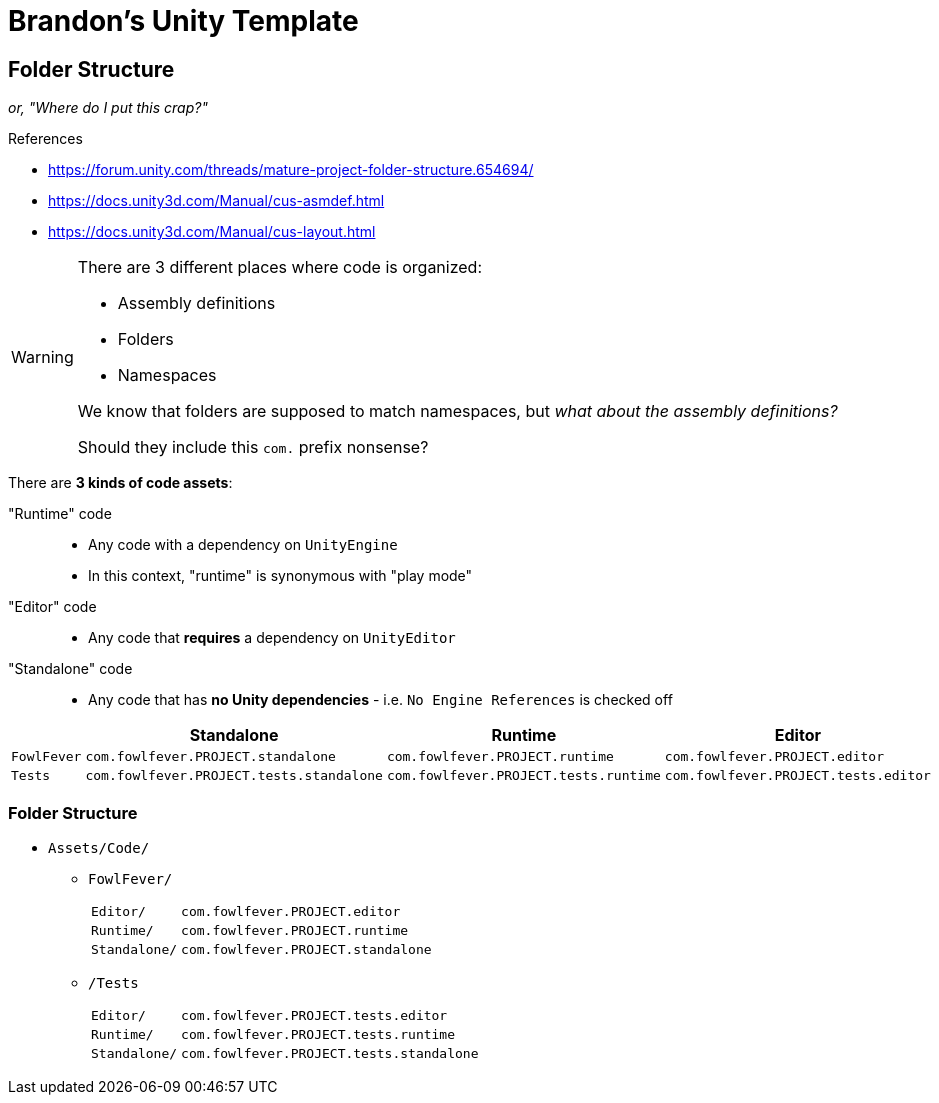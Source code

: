 ﻿= Brandon's Unity Template
:icons: font
:asmdef-prefix: com.fowlfever.PROJECT
:asmdef-e: pass:n[`{asmdef-prefix}.editor`]
:asmdef-r: pass:n[`{asmdef-prefix}.runtime`]
:asmdef-s: pass:n[`{asmdef-prefix}.standalone`]
:asmdef-t-e: pass:n[`{asmdef-prefix}.tests.editor`]
:asmdef-t-r: pass:n[`{asmdef-prefix}.tests.runtime`]
:asmdef-t-s: pass:n[`{asmdef-prefix}.tests.standalone`]

== Folder Structure
_or, "Where do I put this crap?"_

.References
[sidebar]
--
- https://forum.unity.com/threads/mature-project-folder-structure.654694/
- https://docs.unity3d.com/Manual/cus-asmdef.html
- https://docs.unity3d.com/Manual/cus-layout.html
--

[WARNING]
--
There are 3 different places where code is organized:

- Assembly definitions
- Folders
- Namespaces

We know that folders are supposed to match namespaces, but _what about the assembly definitions?_

Should they include this `com.` prefix nonsense?
--

There are *3 kinds of code assets*:

"Runtime" code::
- Any code with a dependency on `UnityEngine`
- In this context, "runtime" is synonymous with "play mode"
"Editor" code::
- Any code that *requires* a dependency on `UnityEditor`
"Standalone" code::
- Any code that has *no Unity dependencies* - i.e. `No Engine References` is checked off

|===
| |Standalone |Runtime |Editor

|`FowlFever`
|{asmdef-s}
|{asmdef-r}
|{asmdef-e}

|`Tests`
|{asmdef-t-s}
|{asmdef-t-r}
|{asmdef-t-e}
|===

=== Folder Structure
- `Assets/Code/`
** `FowlFever/`
[horizontal]
`Editor/`:: {asmdef-e}
`Runtime/`:: {asmdef-r}
`Standalone/`:: {asmdef-s}
** `/Tests`
[horizontal]
`Editor/`:: {asmdef-t-e}
`Runtime/`:: {asmdef-t-r}
`Standalone/`:: {asmdef-t-s}


